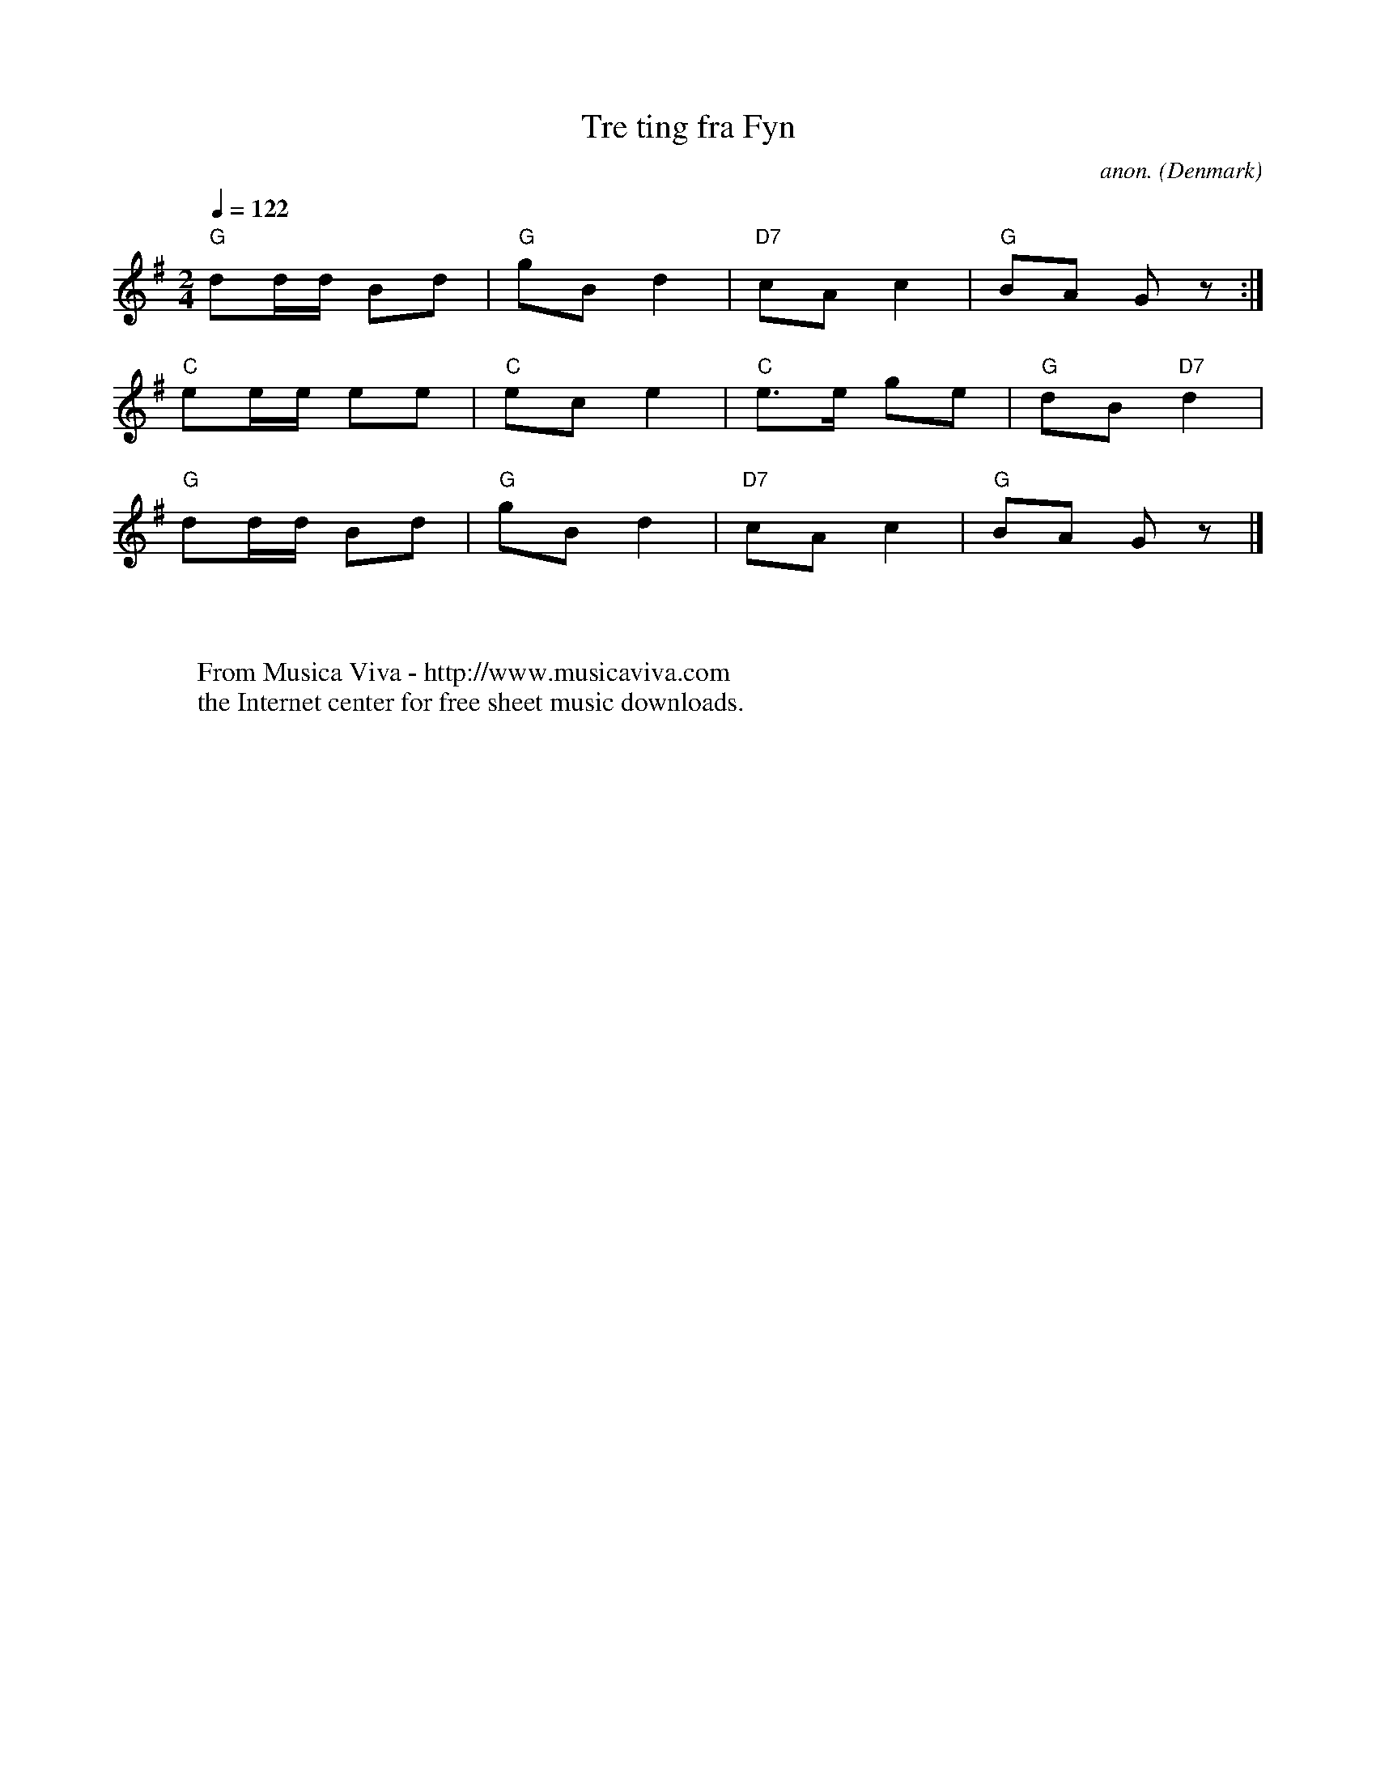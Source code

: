 X:3056
T:Tre ting fra Fyn
C:anon.
O:Denmark
F:http://abc.musicaviva.com/tunes/denmark/tre-ting-fra-fyn/tre-ting-fra-fyn-1.abc
M:2/4
L:1/16
Q:1/4=122
K:G
"G"d2dd B2d2|"G"g2B2 d4|"D7"c2A2 c4|"G"B2A2 G2 z2:|
"C"e2ee e2e2|"C"e2c2 e4|"C"e3e g2e2|"G"d2B2 "D7"d4|
"G"d2dd B2d2|"G"g2B2 d4|"D7"c2A2 c4|"G"B2A2 G2 z2|]
W:
W:
W:  From Musica Viva - http://www.musicaviva.com
W:  the Internet center for free sheet music downloads.

